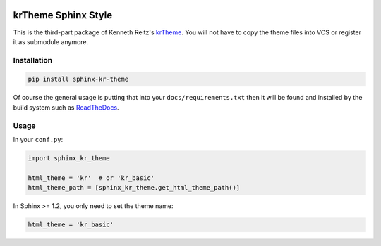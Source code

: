 |Build Status| |PyPI Version| |PyPI Downloads| |Wheel Status|

krTheme Sphinx Style
====================

This is the third-part package of Kenneth Reitz's krTheme_. You will not have
to copy the theme files into VCS or register it as submodule anymore.

Installation
------------

.. code-block:: sh

    pip install sphinx-kr-theme

Of course the general usage is putting that into your ``docs/requirements.txt``
then it will be found and installed by the build system such as ReadTheDocs_.

Usage
-----

In your ``conf.py``:

.. code-block:: python

    import sphinx_kr_theme

    html_theme = 'kr'  # or 'kr_basic'
    html_theme_path = [sphinx_kr_theme.get_html_theme_path()]

In Sphinx >= 1.2, you only need to set the theme name:

.. code-block:: python

    html_theme = 'kr_basic'


.. _krTheme: https://github.com/kennethreitz/kr-sphinx-themes
.. _ReadTheDocs: https://readthedocs.org

.. |Build Status| image:: https://travis-ci.org/tonyseek/sphinx-kr-theme.svg?branch=master,develop
   :target: https://travis-ci.org/tonyseek/sphinx-kr-theme
   :alt: Build Status
.. |Wheel Status| image:: https://pypip.in/wheel/sphinx-kr-theme/badge.svg
   :target: https://pypi.python.org/pypi/sphinx-kr-theme
   :alt: Wheel Status
.. |PyPI Version| image:: https://img.shields.io/pypi/v/sphinx-kr-theme.svg
   :target: https://pypi.python.org/pypi/sphinx-kr-theme
   :alt: PyPI Version
.. |PyPI Downloads| image:: https://img.shields.io/pypi/dm/sphinx-kr-theme.svg
   :target: https://pypi.python.org/pypi/sphinx-kr-theme
   :alt: Downloads
